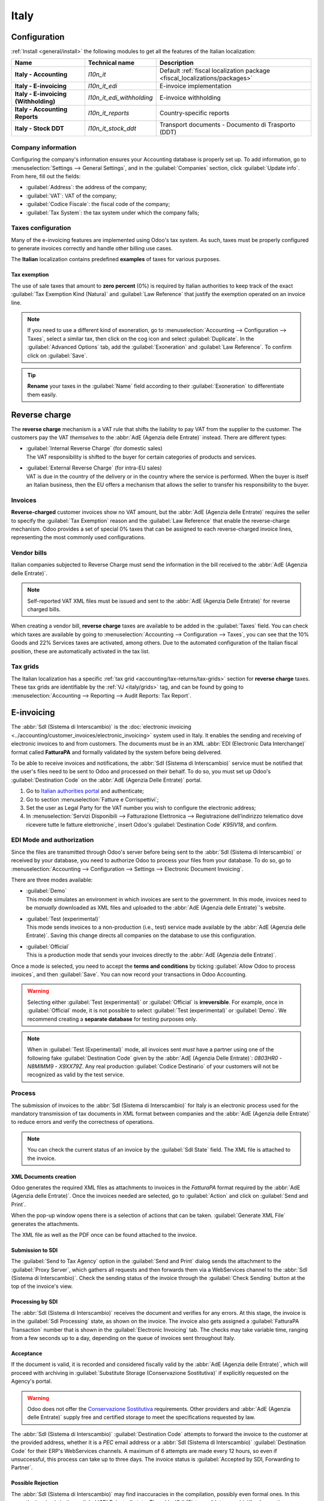 =====
Italy
=====

.. _italy/modules:

Configuration
=============

:ref:`Install <general/install>` the following modules to get all the features of the Italian
localization:

.. list-table::
   :header-rows: 1
   :stub-columns: 1

   * - Name
     - Technical name
     - Description
   * - Italy - Accounting
     - `l10n_it`
     - Default :ref:`fiscal localization package <fiscal_localizations/packages>`
   * - Italy - E-invoicing
     - `l10n_it_edi`
     - E-invoice implementation
   * - Italy - E-invoicing (Withholding)
     - `l10n_it_edi_withholding`
     - E-invoice withholding
   * - Italy - Accounting Reports
     - `l10n_it_reports`
     - Country-specific reports
   * - Italy - Stock DDT
     - `l10n_it_stock_ddt`
     - Transport documents - Documento di Trasporto (DDT)

.. seealso::
   :doc:`Documentation on e-invoicing’s legality and compliance in Italy
   <../accounting/customer_invoices/electronic_invoicing/italy>`

Company information
-------------------

Configuring the company's information ensures your Accounting database is properly set up. To add
information, go to :menuselection:`Settings --> General Settings`, and in the :guilabel:`Companies`
section, click :guilabel:`Update info`. From here, fill out the fields:

- :guilabel:`Address`: the address of the company;
- :guilabel:`VAT`: VAT of the company;
- :guilabel:`Codice Fiscale`: the fiscal code of the company;
- :guilabel:`Tax System`: the tax system under which the company falls;

.. image:: italy/company.png
   :alt: Company information to be provided

Taxes configuration
-------------------

Many of the e-invoicing features are implemented using Odoo's tax system. As such, taxes must be
properly configured to generate invoices correctly and handle other billing use cases.

The **Italian** localization contains predefined **examples** of taxes for various purposes.

.. _italy/tax-exemption:

Tax exemption
~~~~~~~~~~~~~

The use of sale taxes that amount to **zero percent** (0%) is required by Italian authorities to
keep track of the exact :guilabel:`Tax Exemption Kind (Natura)` and :guilabel:`Law Reference` that
justify the exemption operated on an invoice line.

.. example::
   The export tax in the EU can be used as reference (`0% EU`, invoice label `00eu`). It can be
   found under :menuselection:`Accounting --> Configuration --> Taxes`. Exports are exempt from VAT,
   and therefore, they require :guilabel:`Exoneration` kind and :guilabel:`Law Reference` filled in.

.. image:: italy/tax-exemption.png
   :alt: Tax Exemption Settings

.. seealso::
   There are many :guilabel:`Tax Exemption Kind (Natura)` and :guilabel:`Law Reference` codes. Make
   sure you check the latest version available to get the latest information on:

   - `Italian authorities documentation <https://www.agenziaentrate.gov.it/portale/web/guest/aree-tematiche/fatturazione-elettronica>`_
   - `Official guide on Tax exemption <https://www.agenziaentrate.gov.it/portale/documents/20143/451259/Guida_compilazione-FE-Esterometro-V_1.9_2024-03-05.pdf/67fe4c2d-1174-e8de-f1ee-cea77b7f5203>`_

.. note::
   If you need to use a different kind of exoneration, go to :menuselection:`Accounting -->
   Configuration --> Taxes`, select a similar tax, then click on the cog icon and select
   :guilabel:`Duplicate`. In the :guilabel:`Advanced Options` tab, add the :guilabel:`Exoneration`
   and :guilabel:`Law Reference`. To confirm click on :guilabel:`Save`.

.. tip::
   **Rename** your taxes in the :guilabel:`Name` field according to their :guilabel:`Exoneration` to
   differentiate them easily.

.. _italy/reverse-charge:

Reverse charge
==============

The **reverse charge** mechanism is a VAT rule that shifts the liability to pay VAT from the
supplier to the customer. The customers pay the VAT *themselves* to the :abbr:`AdE (Agenzia delle
Entrate)` instead. There are different types:

- | :guilabel:`Internal Reverse Charge` (for domestic sales)
  | The VAT responsibility is shifted to the buyer for certain categories of products and services.
- | :guilabel:`External Reverse Charge` (for intra-EU sales)
  | VAT is due in the country of the delivery or in the country where the service is performed. When
    the buyer is itself an Italian business, then the EU offers a mechanism that allows the seller
    to transfer his responsibility to the buyer.

Invoices
--------

**Reverse-charged** customer invoices show no VAT amount, but the :abbr:`AdE (Agenzia delle
Entrate)` requires the seller to specify the :guilabel:`Tax Exemption` reason and the :guilabel:`Law
Reference` that enable the reverse-charge mechanism. Odoo provides a set of special 0% taxes that
can be assigned to each reverse-charged invoice lines, representing the most commonly used
configurations.

Vendor bills
------------

Italian companies subjected to Reverse Charge must send the information in the bill received to the
:abbr:`AdE (Agenzia delle Entrate)`.

.. note::
   Self-reported VAT XML files must be issued and sent to the :abbr:`AdE (Agenzia Delle Entrate)`
   for reverse charged bills.

When creating a vendor bill, **reverse charge** taxes are available to be added in the
:guilabel:`Taxes` field. You can check which taxes are available by going to
:menuselection:`Accounting --> Configuration --> Taxes`, you can see that the 10% Goods and 22%
Services taxes are activated, among others. Due to the automated configuration of the Italian fiscal
position, these are automatically activated in the tax list.

.. _italy/grids:

Tax grids
---------

The Italian localization has a specific :ref:`tax grid <accounting/tax-returns/tax-grids>` section
for **reverse charge** taxes. These tax grids are identifiable by the :ref:`VJ <italy/grids>` tag,
and can be found by going to :menuselection:`Accounting --> Reporting --> Audit Reports: Tax
Report`.

.. image:: italy/grids.png
   :alt: Reverse charge tax grid from the VJ section of the Tax Declaration

.. _italy/e-invoicing:

E-invoicing
===========

The :abbr:`SdI (Sistema di Interscambio)` is the :doc:`electronic invoicing
<../accounting/customer_invoices/electronic_invoicing>` system used in Italy. It enables the sending
and receiving of electronic invoices to and from customers. The documents must be in an XML
:abbr:`EDI (Electronic Data Interchange)` format called **FatturaPA** and formally validated by the
system before being delivered.

To be able to receive invoices and notifications, the :abbr:`SdI (Sistema di Interscambio)` service
must be notified that the user's files need to be sent to Odoo and processed on their behalf. To do
so, you must set up Odoo's :guilabel:`Destination Code` on the :abbr:`AdE (Agenzia Delle
Entrate)` portal.

#. Go to `Italian authorities portal <https://ivaservizi.agenziaentrate.gov.it/portale>`_ and
   authenticate;
#. Go to section :menuselection:`Fatture e Corrispettivi`;
#. Set the user as Legal Party for the VAT number you wish to configure the electronic address;
#. In :menuselection:`Servizi Disponibili --> Fatturazione Elettronica --> Registrazione
   dell’indirizzo telematico dove ricevere tutte le fatture elettroniche`, insert Odoo's
   :guilabel:`Destination Code` `K95IV18`, and confirm.

EDI Mode and authorization
--------------------------

Since the files are transmitted through Odoo's server before being sent to the :abbr:`SdI (Sistema
di Interscambio)` or received by your database, you need to authorize Odoo to process your files
from your database. To do so, go to :menuselection:`Accounting --> Configuration --> Settings -->
Electronic Document Invoicing`.

There are three modes available:

- | :guilabel:`Demo`
  | This mode simulates an environment in which invoices are sent to the government. In this mode,
    invoices need to be *manually* downloaded as XML files and uploaded to the :abbr:`AdE
    (Agenzia delle Entrate)`'s website.
- | :guilabel:`Test (experimental)`
  | This mode sends invoices to a non-production (i.e., test) service made available by the
    :abbr:`AdE (Agenzia delle Entrate)`. Saving this change directs all companies on the database to
    use this configuration.
- | :guilabel:`Official`
  | This is a production mode that sends your invoices directly to the :abbr:`AdE (Agenzia delle
    Entrate)`.

Once a mode is selected, you need to accept the **terms and conditions** by ticking :guilabel:`Allow
Odoo to process invoices`, and then :guilabel:`Save`. You can now record your transactions in Odoo
Accounting.

.. warning::
   Selecting either :guilabel:`Test (experimental)` or :guilabel:`Official` is **irreversible**.
   For example, once in :guilabel:`Official` mode, it is not possible to select :guilabel:`Test
   (experimental)` or :guilabel:`Demo`. We recommend creating a **separate database** for testing
   purposes only.

.. note::
   When in :guilabel:`Test (Experimental)` mode, all invoices sent *must* have a partner using one
   of the following fake :guilabel:`Destination Code` given by the :abbr:`AdE (Agenzia Delle
   Entrate)`: `0803HR0` - `N8MIMM9` - `X9XX79Z`. Any real production :guilabel:`Codice Destinario`
   of your customers will not be recognized as valid by the test service.

.. image:: italy/edi.png
   :alt: Electronic document invoicing settings

.. _italy/e-invoicing-process:

Process
-------

The submission of invoices to the :abbr:`SdI (Sistema di Interscambio)` for Italy is an electronic
process used for the mandatory transmission of tax documents in XML format between companies and the
:abbr:`AdE (Agenzia delle Entrate)` to reduce errors and verify the correctness of operations.

.. note::
   You can check the current status of an invoice by the :guilabel:`SdI State` field. The XML file
   is attached to the invoice.

.. image:: italy/edi-process.png
   :alt: EDI system architecture

XML Documents creation
~~~~~~~~~~~~~~~~~~~~~~

Odoo generates the required XML files as attachments to invoices in the `FatturaPA` format required
by the :abbr:`AdE (Agenzia delle Entrate)`. Once the invoices needed are selected, go to
:guilabel:`Action` and click on :guilabel:`Send and Print`.

.. image:: italy/edi-menu.png
   :alt: Send and Print menu

When the pop-up window opens there is a selection of actions that can be taken. :guilabel:`Generate
XML File` generates the attachments.

.. image:: italy/edi-send-and-print.png
   :alt: Send and Print dialog

The XML file as well as the PDF once can be found attached to the invoice.

.. image:: italy/edi-attachments.png
   :alt: EDI Attachments

Submission to SDI
~~~~~~~~~~~~~~~~~

The :guilabel:`Send to Tax Agency` option in the :guilabel:`Send and Print` dialog sends the
attachment to the :guilabel:`Proxy Server`, which gathers all requests and then forwards them via a
WebServices channel to the :abbr:`SdI (Sistema di Interscambio)`. Check the sending status of the
invoice through the :guilabel:`Check Sending` button at the top of the invoice's view.

Processing by SDI
~~~~~~~~~~~~~~~~~

The :abbr:`SdI (Sistema di Interscambio)` receives the document and verifies for any errors. At this
stage, the invoice is in the :guilabel:`SdI Processing` state, as shown on the invoice. The invoice
also gets assigned a :guilabel:`FatturaPA Transaction` number that is shown in the
:guilabel:`Electronic Invoicing` tab. The checks may take variable time, ranging from a few seconds
up to a day, depending on the queue of invoices sent throughout Italy.

.. image:: italy/edi-processing.png
   :alt: Check Sending button and Sdi Processing state

Acceptance
~~~~~~~~~~

If the document is valid, it is recorded and considered fiscally valid by the :abbr:`AdE (Agenzia
delle Entrate)`, which will proceed with archiving in :guilabel:`Substitute Storage (Conservazione
Sostitutiva)` if explicitly requested on the Agency's portal.

.. warning::
   Odoo does not offer the `Conservazione Sostitutiva
   <https://www.agid.gov.it/index.php/it/piattaforme/conservazione>`_ requirements. Other providers
   and :abbr:`AdE (Agenzia delle Entrate)` supply free and certified storage to meet the
   specifications requested by law.

The :abbr:`SdI (Sistema di Interscambio)` :guilabel:`Destination Code` attempts to forward the
invoice to the customer at the provided address, whether it is a `PEC` email address or a
:abbr:`SdI (Sistema di Interscambio)` :guilabel:`Destination Code` for their ERP's WebServices
channels. A maximum of 6 attempts are made every 12 hours, so even if unsuccessful, this process can
take up to three days. The invoice status is :guilabel:`Accepted by SDI, Forwarding to Partner`.

Possible Rejection
~~~~~~~~~~~~~~~~~~

The :abbr:`SdI (Sistema di Interscambio)` may find inaccuracies in the compilation, possibly even
formal ones. In this case, the invoice is in the :guilabel:`SDI Rejected` state. The :abbr:`SdI
(Sistema di Interscambio)`'s observations are inserted at the top of the Invoice tab. To resolve the
issue, it is sufficient to delete the attachments of the invoice, return the invoice to
:guilabel:`Draft`, and fix the errors. Once the invoice is ready, it can be resent.

.. note::
   To regenerate the XML, both the XML attachment and the PDF report must be deleted, so that they
   are then regenerated together. This ensures that both always contain the same data.

.. image:: italy/edi-rejected.png
   :alt: EDI Rejected State

Forwarding Completed
~~~~~~~~~~~~~~~~~~~~

The invoice has been delivered to the customer; however, you can still send a copy to the customer
in PDF via email or post. Its status is :guilabel:`Accepted by SDI, Delivered to Partner`.

If the :abbr:`SdI (Sistema di Interscambio)` cannot contact your customer, they may not be
registered on the :abbr:`AdE (Agenzia delle Entrate)` portal. In this case, just make sure to send
the invoice in PDF via email or by mail. The invoice is then in the :guilabel:`Accepted by SDI,
Partner Delivery Failed` state.

Tax Integration
---------------

When you receive a vendor bill, either from :abbr:`SdI (Sistema di Interscambio)`, from paper or
from an imported XML file, the Tax Agency might request that you send some tax information
integration back to the :abbr:`SdI (Sistema di Interscambio)`. It happens when a transaction that
was tax exempt becomes taxable for any reason.

.. example::
   Here is a non-exhaustive list:

   - | :ref:`italy/reverse-charge`
     | As a buyer, you have to pay taxes on what you buy and integrate tax information.
       :guilabel:`Reverse Charge` taxes.
   - | :ref:`italy/split-payment`
     | As a :abbr:`PA (Public Administration)` business buyer, you have to pay taxes and integrate
       tax information. Be sure that you replace the :guilabel:`0% Sale Taxes` on the vendor bill
       you received with the correct :guilabel:`Split Payment` taxes.
   - | :guilabel:`Self Consumption`
     | When, as a business owner, you use an asset that you bought for business for personal reasons
       instead, you have to pay those taxes you originally deducted as a business cost for it.

Odoo may detect that your vendor bill can be interpreted as a document of a type that needs tax
integration, as detailed in the :ref:`italy/document-types` section.

.. important::
   Be sure that you replace the :guilabel:`0% Sale Taxes` on the vendor bill you received with the
   ones you're supposed to pay to the :abbr:`AdE (Agenzia delle Entrate)`. A button then appears on
   the top of the single vendor bill form to send them.

   When clicking on the :guilabel:`Send Tax Integration` button, an XML file of the appropriate
   :guilabel:`Document Type` is generated, attached to the bill, and sent as for invoices.

   .. image:: italy/edi-tax-integration-button.png
      :alt: EDI Send Tax Integration button

.. _italy/document-types:

Document Types
--------------

The :abbr:`SdI (Sistema di Interscambio)` requires businesses to send customer invoices and other
documents through the :abbr:`EDI (Electronic Data Interchange)`.

The following :guilabel:`Document Type` codes all technically identify different business use cases.

TD01 - Invoices
~~~~~~~~~~~~~~~

This represents the standard **domestic** scenario for all invoices exchanged through the :abbr:`SdI
(Sistema di Interscambio)`. Any invoice that doesn't fall into one of the specific special cases
is categorized as a regular invoice, identified by the :guilabel:`Document Type` `TD01`.

TD02 - Down payments
~~~~~~~~~~~~~~~~~~~~

**Down payment** invoices are imported/exported with a different :guilabel:`Document Type` code
`TDO2` than regular invoices. Upon import of the invoice, a regular vendor bill is created.

Odoo exports transactions as `TD02` if the following conditions are met:

#. It is an invoice;
#. All invoice lines are related to down payment sales order lines.

TD04 - Credit notes
~~~~~~~~~~~~~~~~~~~

It is the standard scenario for all **credit notes** issued to **domestic** clients, when we need to
formally acknowledge that the seller is reducing or cancelling a previously issued invoice, for
example, in case of overbilling, incorrect items, or overpayment. Just like invoices, they must be
sent to the :abbr:`SdI (Sistema di Interscambio)`, their :guilabel:`Document Type` `TD04`

TD07, TD08, TD09 - Simplified Invoicing
~~~~~~~~~~~~~~~~~~~~~~~~~~~~~~~~~~~~~~~

Simplified invoices (`TD07`), credit notes (`TD08`), and debit notes (`TD09`) can be used to certify
domestic transactions under 400 EUR (VAT included). Its status is the same as that of a regular
invoice, but with fewer information requirements.

For a simplified invoice to be established, it must include:

#. :guilabel:`Customer Invoice` reference: **unique** numbering sequence with **no gaps**;
#. :guilabel:`Invoice Date`: issue **date** of the invoice;
#. :guilabel:`Company Info`: the **seller**'s full credentials (VAT/TIN number, name, full address)
   under :menuselection:`General Settings --> Companies (section)`;
#. :guilabel:`VAT`: the **buyer**'s VAT/TIN number (on the partner form);
#. :guilabel:`Total`: the total **amount** (VAT included) of the invoice.

In the :abbr:`EDI (Electronic Data Interchange)`, Odoo exports invoices as simplified if:

#. It is a domestic transaction (i.e., the partner is from Italy);
#. Your company's **required fields** (:guilabel:`VAT Number` or :guilabel:`Codice Fiscale`,
   :guilabel:`Fiscal Regime`, and full **address**) are provided;
#. The partner's address is not fully specified (i.e., it misses the City or the ZipCode);
#. The total amount of VAT included is **less** than **400 EUR**.

.. note::
   The 400 EUR threshold was defined in `the decree of the 10th of May 2019 in the Gazzetta
   Ufficiale <https://www.gazzettaufficiale.it/eli/id/2019/05/24/19A03271/sg>`_. We advise you to
   check the current official value.

TD16 - Internal Reverse Charge
~~~~~~~~~~~~~~~~~~~~~~~~~~~~~~

Internal reverse charge transactions (see :ref:`italy/tax-exemption` and
:ref:`italy/reverse-charge`) are exported as `TD16` if the following conditions are met:

- It is a vendor bill;
- It has at least **one tax** on the invoice lines that targets one of these :ref:`tax grids
  <italy/grids>`: `VJ6`, `VJ7`, `VJ8`, `VJ12`, `VJ13`, `VJ14`, `VJ15`, `VJ16`, `VJ17`

TD17 - Buying services from abroad
~~~~~~~~~~~~~~~~~~~~~~~~~~~~~~~~~~

When buying **services** from **EU** and **non-EU** countries, the foreign *seller* invoices a
service with a **VAT-excluded** price, as it is not taxable in Italy. The VAT is paid by the *buyer*
in Italy.

- Within the EU: the *buyer* integrates the invoice received with the **VAT information** due in
  Italy (i.e., **vendor bill tax integration**);
- Non-EU: the *buyer* sends themselves an invoice (i.e., **self-billing**).

Odoo exports a transaction as `TD17` if the following conditions are met:

- It is a vendor bill;
- It has at least **one tax** on the invoice lines that targets the tax grid :ref:`VJ3
  <italy/grids>`;
- All invoice lines either have :guilabel:`Services` as **products**, or a tax with the
  :guilabel:`Services` as **tax scope**.

TD18 - Buying goods from EU
~~~~~~~~~~~~~~~~~~~~~~~~~~~

Invoices issued within the EU follow a **standard format**, therefore only an integration of the
existing invoice is required.

Odoo exports a transaction as `TD18` if the following conditions are met:

- It is a vendor bill;
- The **partner** is from an **EU** country;
- It has at least one tax on the invoice lines that targets the tax grid :ref:`VJ9 <italy/grids>`;
- All invoice lines either have :guilabel:`Consumable` as **products**, or a tax with
  :guilabel:`Goods` as **tax scope**.

TD19 - Buying goods from VAT deposit
~~~~~~~~~~~~~~~~~~~~~~~~~~~~~~~~~~~~

Buying **goods** from a **foreign** vendor, but the **goods** are already in **Italy** in a **VAT
deposit**.

- From the EU: the *buyer* integrates the invoice received with the **VAT information** due in
  Italy (i.e., **vendor bill tax integration**);
- Non-EU: the *buyer* sends an invoice to *themselves* (i.e., **self-billing**).

Odoo exports a transaction as a `TD19` if the following conditions are met:

- It is a vendor bill;
- It has at least one tax on the invoice lines that targets the tax grid :ref:`VJ3 <italy/grids>`;
- All invoice lines either have :guilabel:`Consumables` as products, or a tax with
  :guilabel:`Goods` as **tax scope**.

TD24 - Deferred invoices
~~~~~~~~~~~~~~~~~~~~~~~~

The **deferred invoice** is an invoice that is **issued at a later time** than the sale of goods or
the provision of services. A **deferred invoice** has to be issued at the latest within the **15th
day** of the month following the delivery covered by the document.

It usually is a **summary invoice** containing a list of multiple sales of goods or services carried
out in the month. The business is allowed to **group** the sales into **one invoice**, generally
issued at the **end of the month** for accounting purposes. Deferred invoices are default for
**wholesalers** having recurrent clients.

If the goods are transported by a **carrier**, every delivery has an associated **Documento di
Transporto (DDT)**, or **Transport Document**. The deferred invoice **must** indicate the details of
all the **DDTs** information for better tracing.

.. note::
   E-invoicing of deferred invoices requires the `l10n_it_stock_ddt` :ref:`module <italy/modules>`.
   In this case, a dedicated :guilabel:`Document Type` `TD24` is used in the e-invoice.

Odoo exports transactions as `TD24` if the following conditions are met:

#. It is an invoice;
#. It is associated with deliveries whose **DDTs** have a **different** date than the issue date of
   the invoice.

TD28 - San Marino
~~~~~~~~~~~~~~~~~

Invoices
********

San Marino and Italy have special agreements on e-invoicing operations. As such, **invoices** follow
the regular **reverse charge** rules. You can use the proper :guilabel:`Document Type` depending on
the invoice type: `TD01`, `TD04`, `TD05`, `TD24`, `TD25`. Additional requirements are not enforced
by Odoo. However, the user is requested by the **State** to:

- Select a tax with the :guilabel:`Tax Exemption Kind` set to `N3.3`;
- Use the generic :abbr:`SdI (Sistema di Interscambio)` :guilabel:`Destination Code` `2R4GTO8`.

The invoice is then routed by a dedicated office in San Marino to the correct business.

Vendor Bills
************

When a **paper bill** is received from San Marino, any Italian company **must** submit that invoice
to the :abbr:`AdE (Agenzia delle Entrate)` by indicating the e-invoice's :guilabel:`Document Type`
field with the special value `TD28`.

Odoo exports a transaction as `TD28` if the following conditions are met:

#. It is a vendor bill;
#. It has at least one tax on the invoice lines that targets the tax grids :ref:`VJ <italy/grids>`;
#. The **country** of the partner is **San Marino**.

Public Administration Businesses (B2G)
======================================

:abbr:`PA (Public Administration)` businesses are subjected to more control than private businesses
as they handle public money coming from taxpayers. The :abbr:`EDI (Electronic Data Interchange)`
process adds some steps to the :ref:`regular one <italy/e-invoicing-process>`, as :abbr:`PA (Public
Administration)` businesses can **accept** or **refuse** invoices.

.. note::
   :abbr:`PA (Public Administration)` businesses have a 6-digit long :guilabel:`Destination Code`,
   also called :abbr:`CUU (Codice Univoco Ufficio)`, that is **mandatory**, **PEC** address cannot
   be used in this case.

.. seealso::
   `Complete list of businesses that belong to the Public Administration along with their
   Destination Code <https://www.agenziaentrate.gov.it/portale/web/guest/aree-tematiche/fatturazione-elettronica>`_

CIG, CUP, DatiOrdineAcquisto
----------------------------

To ensure the effective traceability of payments by public administrations, electronic invoices
issued to public administrations must contain:

- The :abbr:`CIG (Codice Identificativo Gara)`, except in cases of exclusion from traceability
  obligations provided by law n. 136 of August 13, 2010;
- The :abbr:`CUP (Codice Unico di Progetto)`, in case of invoices related to public works.

If the XML file requires it, the :abbr:`AdE (Agenzia Delle Entrate)` can *only* proceed payments of
electronic invoices when the XML file contains a :abbr:`CIG (Codice Identificativo Gara)` and
:abbr:`CUP (Codice Unico di Progetto)`.

.. note::
   The :abbr:`CUP (Codice Unico di Progetto)` and the :abbr:`CIG (Codice Identificativo Gara)` must
   be included in one of the `DatiOrdineAcquisto`, `DatiContratto`, `DatiConvenzione`,
   `DateRicezione`, or `DatiFattureCollegate` XML tags.

   These correspond to the elements named :guilabel:`CodiceCUP` and :guilabel:`CodiceCIG` of the
   electronic invoice XML file, whose table can be found on the government `website
   <http://www.fatturapa.gov.it/>`_.

.. _italy/split-payment:

Split Payment
-------------

The :guilabel:`Split Payment` mechanism behaves much like :ref:`italy/reverse-charge`.

.. example::
   When an Italian company bills a :abbr:`PA (Public Administration)` business - for example,
   cleaning services for a public building - the :abbr:`PA (Public Administration)` business
   self-reports the VAT to the Tax Agency themselves, and the vendor just has to select the
   appropriate tax with the right :guilabel:`Tax Exemption` for their invoice lines.

The specific :guilabel:`Scissione dei Pagamenti` fiscal position is available to deal with partners
belonging to the :abbr:`PA (Public Administration)`.

Process
-------

.. _italy/digital-signature:

Qualified electronic signature
~~~~~~~~~~~~~~~~~~~~~~~~~~~~~~

Invoices and bills intended for the :abbr:`PA (Public Administration)` must include a **qualified
electronic signature** when submitted through the :abbr:`SdI (Sistema di Interscambio)`. This
signature is automatically applied in the :abbr:`XAdES (XML Advanced Electronic Signature)` format
when the invoice's partner has a 6-digit long :guilabel:`Destination Code` (which indicates a
:abbr:`PA (Public Administration)` business).

.. note::
   When such an invoice is transmitted to the Tax Agency, the generated `.xml` file is signed on the
   Odoo servers, returned to the database, and attached to the invoice automatically.

Acceptance or Refusal
~~~~~~~~~~~~~~~~~~~~~

After receiving the invoice through the :abbr:`SdI (Sistema di Interscambio)`, the :abbr:`PA (Public
Administration)` business has 15 days to accept the invoice. If it does, then the process ends here.
If the :abbr:`PA (Public Administration)` business refuses the invoice, it is still considered valid
once it is accepted by the :abbr:`SdI (Sistema di Interscambio)`. You then have to issue a credit
note to compensate and send it to the :abbr:`SdI (Sistema di Interscambio)`.

Expired Terms
~~~~~~~~~~~~~

If the :abbr:`PA (Public Administration)` business doesn't reply within 15 days, you need to contact
the :abbr:`PA (Public Administration)` business directly, sending them both the invoice and the
received deadline notification by email. You can make an arrangement with them and manually set the
correct :guilabel:`SdI State` on your invoice.

Point of Sale fiscal printers
=============================

.. warning::
   Fiscal printers are distinct from :doc:`ePOS printers
   </applications/sales/point_of_sale/configuration/epos_printers>`. The IP address for a fiscal
   printer should not be entered in the ePOS IP address settings.

Fiscal regulations mandate using certified RT devices, such as RT printers or RT servers, to ensure
compliant sales receipts and secure communication with the Tax Authority. These devices
automatically transmit fiscal data daily. RT printers, designed for individual POS terminals, handle
transactions, print receipts, and report to the authorities, ensuring data integrity and compliance.

Simulation mode
---------------

.. warning::
   Since the simulation mode sends data to the authorities, it should only be enabled at the very
   start of the printer's configuration process. Once the printer is switched to the production
   mode, it cannot be reverted to the simulation mode.

To test the fiscal printer setup with Odoo, configure the fiscal printer in the simulation mode
as follows:

#. Make sure the fiscal printer is set to its default state: printer on, start-up cycle complete,
   and no transaction in progress.
#. Type `3333`.
#. Press :guilabel:`Chiave`. The screen displays :guilabel:`Scelta Funzione`.
#. Type `14`. The screen displays :guilabel:`Apprendimento`.
#. Type `62`. The screen displays :guilabel:`Simulazione`.
#. To turn the :guilabel:`no` into a :guilabel:`si`, press :guilabel:`X`.
#. To confirm, press :guilabel:`Contante`.
#. Press :guilabel:`Chiave`.

To configure the printer for production, repeat the steps above.

.. note::
   To test the printer configuration, the physical device must first be obtained and registered with
   the relevant authorities.

Setting up the printer to work with Odoo
----------------------------------------

Fiscal printers are meant to work only in the local network. This means the printer and the
device running :doc:`Odoo Point of Sale </applications/sales/point_of_sale>` must be connected to
the same network.

Fiscal printers are typically configured to use HTTP by default. To ensure compatibility with Odoo,
the settings must be updated to enable HTTPS support on the printer. This can be done using either
the EpsonFPWizard configuration software or the keyboard connected to the printer.

To set up the fiscal printer using the keyboard, follow these steps:

#. Make sure the fiscal printer is set to its default state: printer on, start-up cycle complete,
   and no transaction in progress.
#. Type `3333`.
#. Press :guilabel:`Chiave`. The screen displays :guilabel:`Scelta Funzione`.
#. Type `34`. The screen displays :guilabel:`Web Server`.
#. Press :guilabel:`Contante` 3 times until the screen displays :guilabel:`Web Server: SSL`.
#. To turn the value `0` into a `1`, press :guilabel:`X`.
#. To confirm, press :guilabel:`Contante` 3 times.
#. Press :guilabel:`Chiave`.

Then, log in to the printer with the device that runs :doc:`Odoo Point of Sale
</applications/sales/point_of_sale>` so it recognizes the printer's certificate.

To approve and install the printer's certificate, follow these steps:

#. Access the printer by opening a web browser and entering `https://<ip-of-your-printer>` in the
   address bar. A :guilabel:`Warning: Potential Security Risk Ahead` security message appears.
#. Click :guilabel:`Advanced` to show the certificate approval options.
#. Click :guilabel:`Proceed` to validate the certificate.

Then, to ensure :doc:`Odoo Point of Sale </applications/sales/point_of_sale>` is configured with the
fiscal printer, go to :menuselection:`Point of Sale --> Configuration --> Settings`. In the
:guilabel:`Connected Devices` section, add the IP address in the :guilabel:`Italian Fiscal Printer
IP address` and enable :guilabel:`Use HTTPS`.

Ri.Ba. (Ricevuta Bancaria)
==========================

:abbr:`Ri.Ba. (Ricevuta Bancaria)` is a payment method widely used in Italy where vendors request
payments through their bank, which forwards the request to the customer's own bank and takes
responsibility for the collection. This enables payment automation and reduces risks for the vendor.

The vendor generally uploads a fixed-format text file with the list of payments to the bank's web
portal.

.. note::
   - Ri.Ba. are exclusively for **domestic payments** in Italy. For recurring international
     payments, please use `SEPA Direct Debt (SDD) <../accounting/payments/batch_sdd>`_

Configuration
-------------

#. Check that the `l10n_it_riba` module is :ref:`installed <general/install>`.
#. Go to :menuselection:`Settings --> Users & Companies --> Companies` and select the company that
   will use Ri.Ba.
#. Fill out the required :guilabel:`SIA Code`.

   .. image:: italy/sia-code.png
      :alt: The company's SIA code

   .. note::
      The :guilabel:`SIA Code` identifies businesses within the Italian banking network and is used
      to receive money through specific payment methods. It consists of one letter and four digits
      (e.g., T1234) and can usually be found on the bank's portal or obtained by contacting the bank.

#. Ensure the Company's bank account has an Italian IBAN.

   .. seealso::
      How to configure :doc:`Bank Accounts <../accounting/bank>`

Accept Ri.Ba. for your invoices
-------------------------------

Payments of type :abbr:`Ri.Ba. (Ricevuta Bancaria)` can be registered from the :guilabel:`Invoices`
(:menuselection:`Accounting --> Customers --> Invoices`).

.. important::
   Make sure that your invoice involves a Partner that has a bank account with an Italian IBAN.

Then, all Payments must be grouped in a **Batch Payment**.

.. seealso::
   - :doc:`Batch Payments <../accounting/payments>`
   - :doc:`Create a Batch Payment <../accounting/payments/batch>`

Once you press the :guilabel:`Validate` button for the Batch Payment, the :abbr:`Ri.Ba. (Ricevuta
Bancaria)` file is generated and attached to the Batch Payment, so you can download it and upload it
through your bank's web portal.

.. image:: italy/riba-attachment.png
   :alt: The Ri.Ba. file attached

